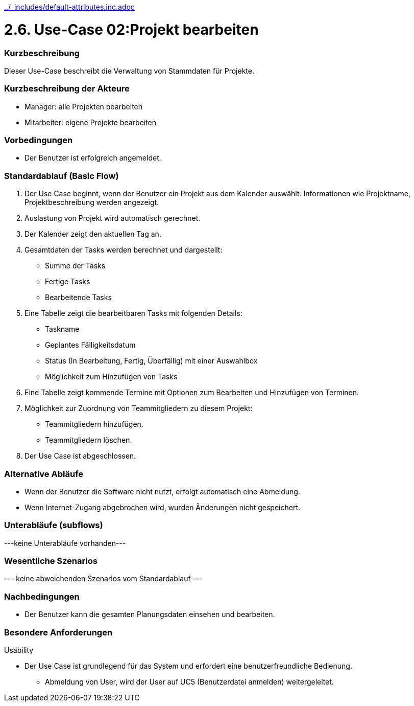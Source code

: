 //Nutzen Sie dieses Template als Grundlage für die Spezifikation *einzelner* Use-Cases. Diese lassen sich dann per Include in das Use-Case Model Dokument einbinden (siehe Beispiel dort).
ifndef::main-document[include::../_includes/default-attributes.inc.adoc[]]


# 2.6. Use-Case 02:Projekt bearbeiten


=== Kurzbeschreibung

Dieser Use-Case beschreibt die Verwaltung von Stammdaten für Projekte.

=== Kurzbeschreibung der Akteure

* Manager: alle Projekten bearbeiten
* Mitarbeiter: eigene Projekte bearbeiten

=== Vorbedingungen
//Vorbedingungen müssen erfüllt, damit der Use Case beginnen kann, z.B. Benutzer ist angemeldet, Warenkorb ist nicht leer...

* Der Benutzer ist erfolgreich angemeldet.

=== Standardablauf (Basic Flow)
//Der Standardablauf definiert die Schritte für den Erfolgsfall ("Happy Path")

. Der Use Case beginnt, wenn der Benutzer ein Projekt aus dem Kalender auswählt.
Informationen wie Projektname, Projektbeschreibung werden angezeigt.
. Auslastung von Projekt wird automatisch gerechnet.
. Der Kalender zeigt den aktuellen Tag an.
. Gesamtdaten der Tasks werden berechnet und dargestellt:
* Summe der Tasks
* Fertige Tasks
* Bearbeitende Tasks
. Eine Tabelle zeigt die bearbeitbaren Tasks mit folgenden Details:
* Taskname
* Geplantes Fälligkeitsdatum
* Status (In Bearbeitung, Fertig, Überfällig) mit einer Auswahlbox
* Möglichkeit zum Hinzufügen von Tasks
. Eine Tabelle zeigt kommende Termine mit Optionen zum Bearbeiten und Hinzufügen von Terminen.
. Möglichkeit zur Zuordnung von Teammitgliedern zu diesem Projekt:
* Teammitgliedern hinzufügen.
* Teammitgliedern löschen.
. Der Use Case ist abgeschlossen.

=== Alternative Abläufe

* Wenn der Benutzer die Software nicht nutzt,  erfolgt automatisch eine Abmeldung.
* Wenn Internet-Zugang abgebrochen wird, wurden Änderungen nicht gespeichert.

//==== <Alternativer Ablauf 1>
//Wenn <Akteur> im Schritt <x> des Standardablauf <etwas macht>, dann
//. <Ablauf beschreiben>
//. Der Use Case wird im Schritt <y> fortgesetzt.

=== Unterabläufe (subflows)
//Nutzen Sie Unterabläufe, um wiederkehrende Schritte auszulagern
---keine Unterabläufe vorhanden---

//==== <Unterablauf 1>
//. <Unterablauf 1, Schritt 1>
//. …
//. <Unterablauf 1, Schritt n>

=== Wesentliche Szenarios
//Szenarios sind konkrete Instanzen eines Use Case, d.h. mit einem konkreten Akteur und einem konkreten Durchlauf der o.g. Flows. Szenarios können als Vorstufe für die Entwicklung von Flows und/oder zu deren Validierung verwendet werden.
--- keine abweichenden Szenarios vom Standardablauf ---

//==== <Szenario 1>
//. <Szenario 1, Schritt 1>
//. …
//. <Szenario 1, Schritt n>

=== Nachbedingungen
//Nachbedingungen beschreiben das Ergebnis des Use Case, z.B. einen bestimmten Systemzustand.

//==== <Nachbedingung 1>
* Der Benutzer kann die gesamten Planungsdaten einsehen und bearbeiten.

=== Besondere Anforderungen
//Besondere Anforderungen können sich auf nicht-funktionale Anforderungen wie z.B. einzuhaltende Standards, Qualitätsanforderungen oder Anforderungen an die Benutzeroberfläche beziehen.
Usability

• Der Use Case ist grundlegend für das System und erfordert eine benutzerfreundliche Bedienung.

* Abmeldung von User, wird der User auf UC5 (Benutzerdatei anmelden) weitergeleitet.

//==== <Besondere Anforderung 1>
